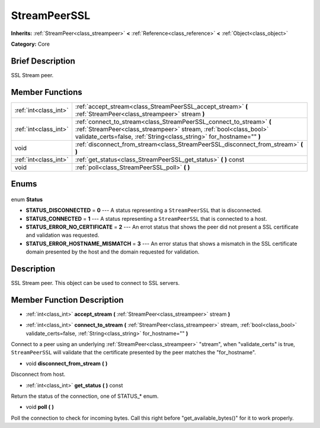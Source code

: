 .. Generated automatically by doc/tools/makerst.py in Godot's source tree.
.. DO NOT EDIT THIS FILE, but the StreamPeerSSL.xml source instead.
.. The source is found in doc/classes or modules/<name>/doc_classes.

.. _class_StreamPeerSSL:

StreamPeerSSL
=============

**Inherits:** :ref:`StreamPeer<class_streampeer>` **<** :ref:`Reference<class_reference>` **<** :ref:`Object<class_object>`

**Category:** Core

Brief Description
-----------------

SSL Stream peer.

Member Functions
----------------

+------------------------+-------------------------------------------------------------------------------------------------------------------------------------------------------------------------------------------------------------------+
| :ref:`int<class_int>`  | :ref:`accept_stream<class_StreamPeerSSL_accept_stream>` **(** :ref:`StreamPeer<class_streampeer>` stream **)**                                                                                                    |
+------------------------+-------------------------------------------------------------------------------------------------------------------------------------------------------------------------------------------------------------------+
| :ref:`int<class_int>`  | :ref:`connect_to_stream<class_StreamPeerSSL_connect_to_stream>` **(** :ref:`StreamPeer<class_streampeer>` stream, :ref:`bool<class_bool>` validate_certs=false, :ref:`String<class_string>` for_hostname="" **)** |
+------------------------+-------------------------------------------------------------------------------------------------------------------------------------------------------------------------------------------------------------------+
| void                   | :ref:`disconnect_from_stream<class_StreamPeerSSL_disconnect_from_stream>` **(** **)**                                                                                                                             |
+------------------------+-------------------------------------------------------------------------------------------------------------------------------------------------------------------------------------------------------------------+
| :ref:`int<class_int>`  | :ref:`get_status<class_StreamPeerSSL_get_status>` **(** **)** const                                                                                                                                               |
+------------------------+-------------------------------------------------------------------------------------------------------------------------------------------------------------------------------------------------------------------+
| void                   | :ref:`poll<class_StreamPeerSSL_poll>` **(** **)**                                                                                                                                                                 |
+------------------------+-------------------------------------------------------------------------------------------------------------------------------------------------------------------------------------------------------------------+

Enums
-----

  .. _enum_StreamPeerSSL_Status:

enum **Status**

- **STATUS_DISCONNECTED** = **0** --- A status representing a ``StreamPeerSSL`` that is disconnected.
- **STATUS_CONNECTED** = **1** --- A status representing a ``StreamPeerSSL`` that is connected to a host.
- **STATUS_ERROR_NO_CERTIFICATE** = **2** --- An errot status that shows the peer did not present a SSL certificate and validation was requested.
- **STATUS_ERROR_HOSTNAME_MISMATCH** = **3** --- An error status that shows a mismatch in the SSL certificate domain presented by the host and the domain requested for validation.


Description
-----------

SSL Stream peer. This object can be used to connect to SSL servers.

Member Function Description
---------------------------

.. _class_StreamPeerSSL_accept_stream:

- :ref:`int<class_int>` **accept_stream** **(** :ref:`StreamPeer<class_streampeer>` stream **)**

.. _class_StreamPeerSSL_connect_to_stream:

- :ref:`int<class_int>` **connect_to_stream** **(** :ref:`StreamPeer<class_streampeer>` stream, :ref:`bool<class_bool>` validate_certs=false, :ref:`String<class_string>` for_hostname="" **)**

Connect to a peer using an underlying :ref:`StreamPeer<class_streampeer>` "stream", when "validate_certs" is true, ``StreamPeerSSL`` will validate that the certificate presented by the peer matches the "for_hostname".

.. _class_StreamPeerSSL_disconnect_from_stream:

- void **disconnect_from_stream** **(** **)**

Disconnect from host.

.. _class_StreamPeerSSL_get_status:

- :ref:`int<class_int>` **get_status** **(** **)** const

Return the status of the connection, one of STATUS\_\* enum.

.. _class_StreamPeerSSL_poll:

- void **poll** **(** **)**

Poll the connection to check for incoming bytes. Call this right before "get_available_bytes()" for it to work properly.


